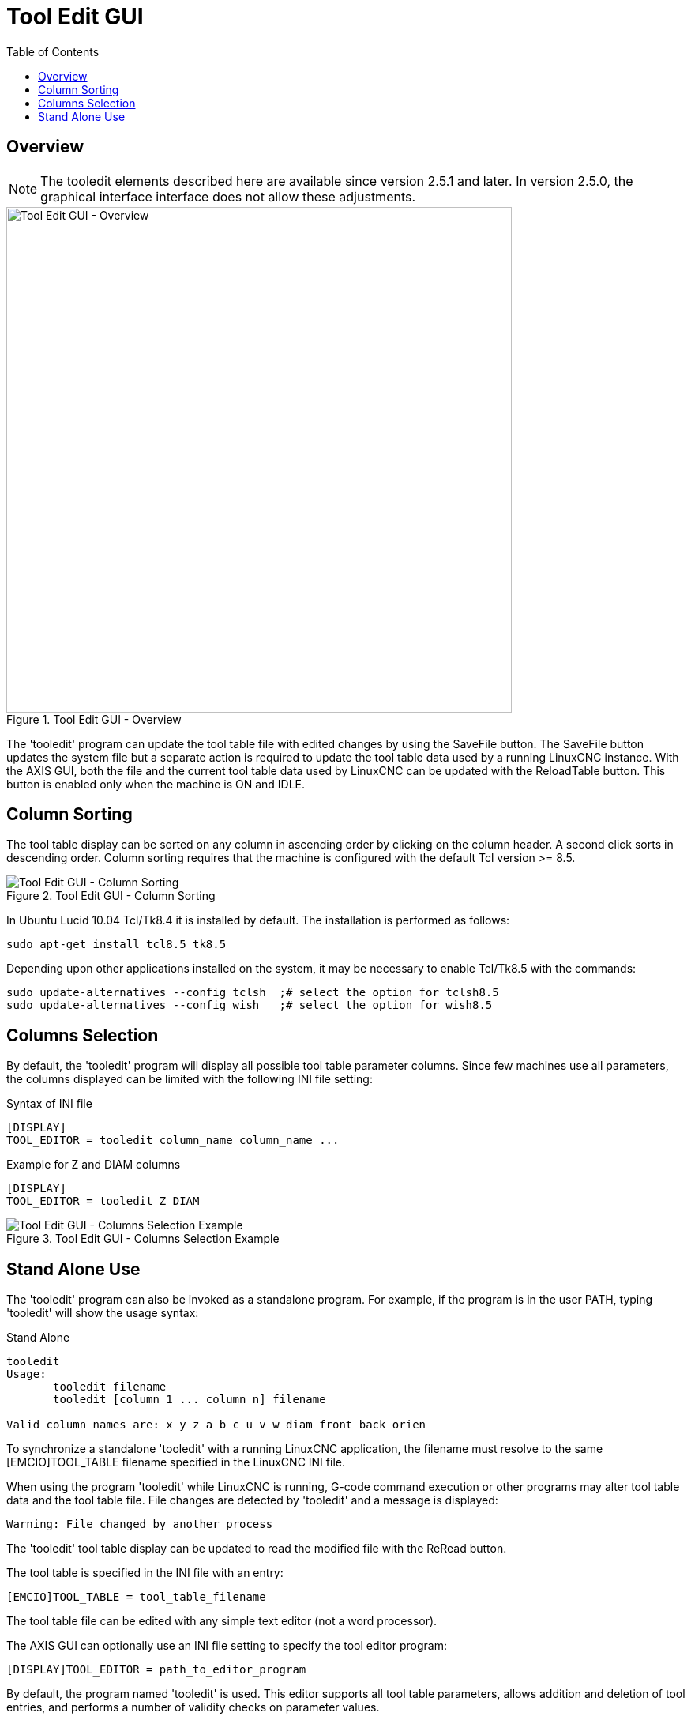 :lang: en
:toc:

[[cha:tooledit-gui]]
= Tool Edit GUI

// Custom lang highlight
// must come after the doc title, to work around a bug in asciidoc 8.6.6
:ini: {basebackend@docbook:'':ini}
:hal: {basebackend@docbook:'':hal}
:ngc: {basebackend@docbook:'':ngc}

== Overview

[NOTE]
The tooledit elements described here are available since version 2.5.1 and later.
In version 2.5.0, the graphical interface interface does not allow these adjustments.

.Tool Edit GUI - Overview
image::images/tooledit.png["Tool Edit GUI - Overview",align="center",width="640"]

The 'tooledit' program can update the tool table file with
edited changes by using the SaveFile button.  The SaveFile button
updates the system file but a separate action is required to
update the tool table data used by a running LinuxCNC instance.
With the AXIS GUI, both the file and the current tool table data
used by LinuxCNC can be updated with the ReloadTable button.
This button is enabled only when the machine is ON and IDLE.

== Column Sorting

The tool table display can be sorted on any column in ascending
order by clicking on the column header.  A second click sorts
in descending order.  Column sorting requires that the machine
is configured with the default Tcl version >= 8.5.

.Tool Edit GUI - Column Sorting
image::images/tooledit-sort.png["Tool Edit GUI - Column Sorting",align="center"]

In Ubuntu Lucid 10.04 Tcl/Tk8.4 it is installed by default.
The installation is performed as follows:

----
sudo apt-get install tcl8.5 tk8.5
----

Depending upon other applications installed on the system, it may be
necessary to enable Tcl/Tk8.5 with the commands:

----
sudo update-alternatives --config tclsh  ;# select the option for tclsh8.5
sudo update-alternatives --config wish   ;# select the option for wish8.5
----

== Columns Selection

By default, the 'tooledit' program will display all possible
tool table parameter columns. Since few machines use all
parameters, the columns displayed can be limited with the
following INI file setting:

.Syntax of INI file
[source,{ini}]
----
[DISPLAY]
TOOL_EDITOR = tooledit column_name column_name ...
----

.Example for Z and DIAM columns
[source,{ini}]
----
[DISPLAY]
TOOL_EDITOR = tooledit Z DIAM
----

.Tool Edit GUI - Columns Selection Example
image::images/tooledit-columns.png["Tool Edit GUI - Columns Selection Example",align="center"]

== Stand Alone Use

The 'tooledit' program can also be invoked as a standalone
program. For example, if the program is in the user PATH, typing
'tooledit' will show the usage syntax:

.Stand Alone
----
tooledit
Usage:
       tooledit filename
       tooledit [column_1 ... column_n] filename

Valid column names are: x y z a b c u v w diam front back orien
----

To synchronize a standalone 'tooledit' with a running LinuxCNC
application, the filename must resolve to the same [EMCIO]TOOL_TABLE
filename specified in the LinuxCNC INI file.

When using the program 'tooledit' while LinuxCNC is running,
G-code command execution or other programs may alter tool table
data and the tool table file.  File changes are detected by
'tooledit' and a message is displayed:

----
Warning: File changed by another process
----

The 'tooledit' tool table display can be updated to read the
modified file with the ReRead button.

The tool table is specified in the INI file with an entry:

[source,{ini}]
----
[EMCIO]TOOL_TABLE = tool_table_filename
----

The tool table file can be edited with any simple text editor (not
a word processor).

The AXIS GUI can optionally use an INI file setting to specify the tool
editor program:

[source,{ini}]
----
[DISPLAY]TOOL_EDITOR = path_to_editor_program
----

By default, the program named 'tooledit' is used. This editor
supports all tool table parameters, allows addition and deletion
of tool entries, and performs a number of validity checks on
parameter values.

// vim: set syntax=asciidoc:
